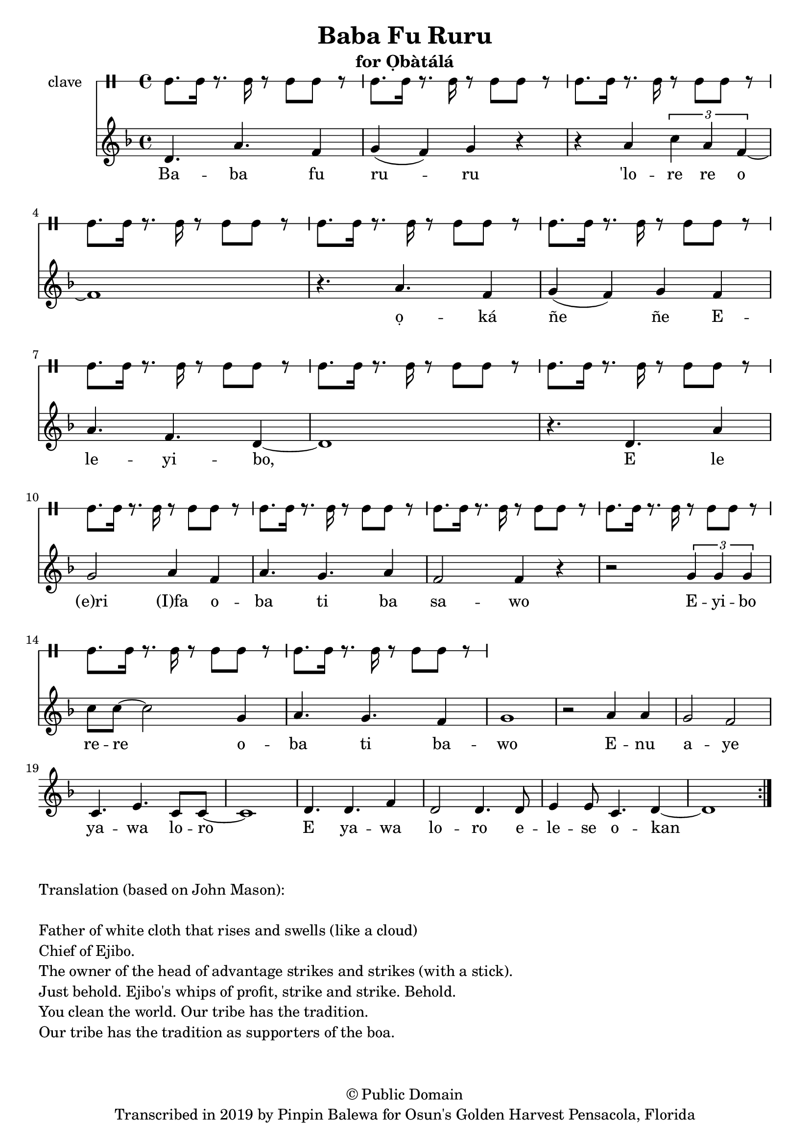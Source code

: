 \version "2.18.2"

\header {
	title = "Baba Fu Ruru"
	subtitle = "for Ọbàtálá"
	copyright = "© Public Domain"
	tagline = "Transcribed in 2019 by Pinpin Balewa for Osun's Golden Harvest Pensacola, Florida"
}

melody = \relative c'' {
  \clef treble
  \key f \major
  \time 4/4
  \set Score.voltaSpannerDuration = #(ly:make-moment 4/4)
	\new Voice = "words" {
			\repeat volta 2 {
			 d,4. a' f4 | g( f) g r | r a \tuplet 3/2 { c a f~} | f1 | % Baba fu ruru 'lore re o
			 r4. a f4 | g( f) g f | a4. f d4~ | d1 | % ọká ñe ñe Eleyibo,
			 r4. d a'4 | g2 a4 f | a4. g a4 | f2 f4 r | % E le eri Ifa oba ti ba sawo
			 r2 \tuplet 3/2 {g4 g g} | c8 c~ c2 g4 | a4. g f4 | g1 | % Eyibo rere oba ti bawo
			 r2 a4 a | g2 f | c4. e c8 c~ | c1 | % Enu aye yawa loro
			 d4. d f4 | d2 d4. d8 | e4 e8 c4. d4~ | d1 | % E yawa loro elese okan
			}
		}
}

text =  \lyricmode {
	Ba -- ba fu ru -- ru 'lo -- re re o
	ọ -- ká ñe ñe E -- le -- yi -- bo, E le (e)ri (I)fa o -- ba ti ba sa -- wo
	E -- yi -- bo re -- re o -- ba ti ba -- wo
	E -- nu a -- ye ya -- wa lo -- ro
	E ya -- wa lo -- ro e -- le -- se  o -- kan
}

clavebeat = \drummode {
	cl8. cl16 r8. cl16 r8 cl8 cl r | cl8. cl16 r8. cl16 r8 cl8 cl r | 
	cl8. cl16 r8. cl16 r8 cl8 cl r | cl8. cl16 r8. cl16 r8 cl8 cl r | 
	cl8. cl16 r8. cl16 r8 cl8 cl r | cl8. cl16 r8. cl16 r8 cl8 cl r | 
	cl8. cl16 r8. cl16 r8 cl8 cl r | cl8. cl16 r8. cl16 r8 cl8 cl r | 
	cl8. cl16 r8. cl16 r8 cl8 cl r | cl8. cl16 r8. cl16 r8 cl8 cl r | 
	cl8. cl16 r8. cl16 r8 cl8 cl r | cl8. cl16 r8. cl16 r8 cl8 cl r | 
	cl8. cl16 r8. cl16 r8 cl8 cl r | cl8. cl16 r8. cl16 r8 cl8 cl r | 
	cl8. cl16 r8. cl16 r8 cl8 cl r | 
}

\score {
  <<
  	\new DrumStaff \with {
  		drumStyleTable = #timbales-style
  		\override StaffSymbol.line-count = #1
  	}
  		<<
  		\set Staff.instrumentName = #"clave"
		\clavebeat 
		>>
    \new Staff  {
    	\new Voice = "one" { \melody }
  	}
  	
    \new Lyrics \lyricsto "words" \text
  >>
}

\markup {
    \column {
        \line { \null }
        \line { Translation (based on John Mason): }
        \line { \null }
        \line { Father of white cloth that rises and swells (like a cloud)}
        \line { Chief of Ejibo. }
        \line { The owner of the head of advantage strikes and strikes (with a stick). }
        \line { Just behold. Ejibo's whips of profit, strike and strike. Behold. }
        \line { You clean the world. Our tribe has the tradition.  }
        \line { Our tribe has the tradition as supporters of the boa. }
    }
}